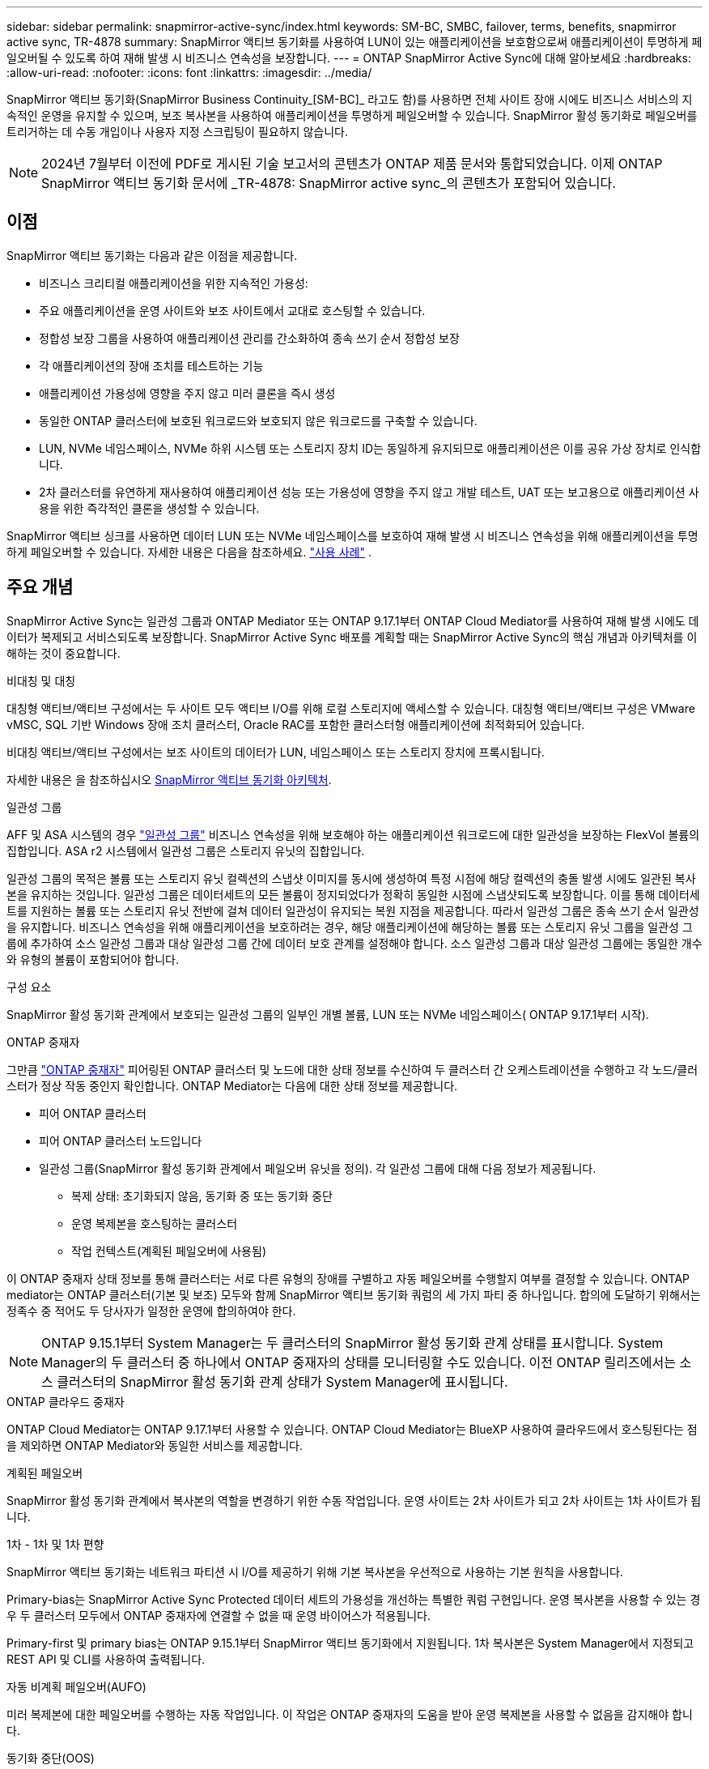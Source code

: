 ---
sidebar: sidebar 
permalink: snapmirror-active-sync/index.html 
keywords: SM-BC, SMBC, failover, terms, benefits, snapmirror active sync, TR-4878 
summary: SnapMirror 액티브 동기화를 사용하여 LUN이 있는 애플리케이션을 보호함으로써 애플리케이션이 투명하게 페일오버될 수 있도록 하여 재해 발생 시 비즈니스 연속성을 보장합니다. 
---
= ONTAP SnapMirror Active Sync에 대해 알아보세요
:hardbreaks:
:allow-uri-read: 
:nofooter: 
:icons: font
:linkattrs: 
:imagesdir: ../media/


[role="lead"]
SnapMirror 액티브 동기화(SnapMirror Business Continuity_[SM-BC]_ 라고도 함)를 사용하면 전체 사이트 장애 시에도 비즈니스 서비스의 지속적인 운영을 유지할 수 있으며, 보조 복사본을 사용하여 애플리케이션을 투명하게 페일오버할 수 있습니다. SnapMirror 활성 동기화로 페일오버를 트리거하는 데 수동 개입이나 사용자 지정 스크립팅이 필요하지 않습니다.


NOTE: 2024년 7월부터 이전에 PDF로 게시된 기술 보고서의 콘텐츠가 ONTAP 제품 문서와 통합되었습니다. 이제 ONTAP SnapMirror 액티브 동기화 문서에 _TR-4878: SnapMirror active sync_의 콘텐츠가 포함되어 있습니다.



== 이점

SnapMirror 액티브 동기화는 다음과 같은 이점을 제공합니다.

* 비즈니스 크리티컬 애플리케이션을 위한 지속적인 가용성:
* 주요 애플리케이션을 운영 사이트와 보조 사이트에서 교대로 호스팅할 수 있습니다.
* 정합성 보장 그룹을 사용하여 애플리케이션 관리를 간소화하여 종속 쓰기 순서 정합성 보장
* 각 애플리케이션의 장애 조치를 테스트하는 기능
* 애플리케이션 가용성에 영향을 주지 않고 미러 클론을 즉시 생성
* 동일한 ONTAP 클러스터에 보호된 워크로드와 보호되지 않은 워크로드를 구축할 수 있습니다.
* LUN, NVMe 네임스페이스, NVMe 하위 시스템 또는 스토리지 장치 ID는 동일하게 유지되므로 애플리케이션은 이를 공유 가상 장치로 인식합니다.
* 2차 클러스터를 유연하게 재사용하여 애플리케이션 성능 또는 가용성에 영향을 주지 않고 개발 테스트, UAT 또는 보고용으로 애플리케이션 사용을 위한 즉각적인 클론을 생성할 수 있습니다.


SnapMirror 액티브 싱크를 사용하면 데이터 LUN 또는 NVMe 네임스페이스를 보호하여 재해 발생 시 비즈니스 연속성을 위해 애플리케이션을 투명하게 페일오버할 수 있습니다. 자세한 내용은 다음을 참조하세요. link:use-cases-concept.html["사용 사례"] .



== 주요 개념

SnapMirror Active Sync는 일관성 그룹과 ONTAP Mediator 또는 ONTAP 9.17.1부터 ONTAP Cloud Mediator를 사용하여 재해 발생 시에도 데이터가 복제되고 서비스되도록 보장합니다. SnapMirror Active Sync 배포를 계획할 때는 SnapMirror Active Sync의 핵심 개념과 아키텍처를 이해하는 것이 중요합니다.

.비대칭 및 대칭
대칭형 액티브/액티브 구성에서는 두 사이트 모두 액티브 I/O를 위해 로컬 스토리지에 액세스할 수 있습니다. 대칭형 액티브/액티브 구성은 VMware vMSC, SQL 기반 Windows 장애 조치 클러스터, Oracle RAC를 포함한 클러스터형 애플리케이션에 최적화되어 있습니다.

비대칭 액티브/액티브 구성에서는 보조 사이트의 데이터가 LUN, 네임스페이스 또는 스토리지 장치에 프록시됩니다.

자세한 내용은 을 참조하십시오 xref:architecture-concept.html[SnapMirror 액티브 동기화 아키텍처].

.일관성 그룹
AFF 및 ASA 시스템의 경우 link:../consistency-groups/index.html["일관성 그룹"] 비즈니스 연속성을 위해 보호해야 하는 애플리케이션 워크로드에 대한 일관성을 보장하는 FlexVol 볼륨의 집합입니다. ASA r2 시스템에서 일관성 그룹은 스토리지 유닛의 집합입니다.

일관성 그룹의 목적은 볼륨 또는 스토리지 유닛 컬렉션의 스냅샷 이미지를 동시에 생성하여 특정 시점에 해당 컬렉션의 충돌 발생 시에도 일관된 복사본을 유지하는 것입니다. 일관성 그룹은 데이터세트의 모든 볼륨이 정지되었다가 정확히 동일한 시점에 스냅샷되도록 보장합니다. 이를 통해 데이터세트를 지원하는 볼륨 또는 스토리지 유닛 전반에 걸쳐 데이터 일관성이 유지되는 복원 지점을 제공합니다. 따라서 일관성 그룹은 종속 쓰기 순서 일관성을 유지합니다. 비즈니스 연속성을 위해 애플리케이션을 보호하려는 경우, 해당 애플리케이션에 해당하는 볼륨 또는 스토리지 유닛 그룹을 일관성 그룹에 추가하여 소스 일관성 그룹과 대상 일관성 그룹 간에 데이터 보호 관계를 설정해야 합니다. 소스 일관성 그룹과 대상 일관성 그룹에는 동일한 개수와 유형의 볼륨이 포함되어야 합니다.

.구성 요소
SnapMirror 활성 동기화 관계에서 보호되는 일관성 그룹의 일부인 개별 볼륨, LUN 또는 NVMe 네임스페이스( ONTAP 9.17.1부터 시작).

.ONTAP 중재자
그만큼 link:../mediator/index.html["ONTAP 중재자"] 피어링된 ONTAP 클러스터 및 노드에 대한 상태 정보를 수신하여 두 클러스터 간 오케스트레이션을 수행하고 각 노드/클러스터가 정상 작동 중인지 확인합니다. ONTAP Mediator는 다음에 대한 상태 정보를 제공합니다.

* 피어 ONTAP 클러스터
* 피어 ONTAP 클러스터 노드입니다
* 일관성 그룹(SnapMirror 활성 동기화 관계에서 페일오버 유닛을 정의). 각 일관성 그룹에 대해 다음 정보가 제공됩니다.
+
** 복제 상태: 초기화되지 않음, 동기화 중 또는 동기화 중단
** 운영 복제본을 호스팅하는 클러스터
** 작업 컨텍스트(계획된 페일오버에 사용됨)




이 ONTAP 중재자 상태 정보를 통해 클러스터는 서로 다른 유형의 장애를 구별하고 자동 페일오버를 수행할지 여부를 결정할 수 있습니다. ONTAP mediator는 ONTAP 클러스터(기본 및 보조) 모두와 함께 SnapMirror 액티브 동기화 쿼럼의 세 가지 파티 중 하나입니다. 합의에 도달하기 위해서는 정족수 중 적어도 두 당사자가 일정한 운영에 합의하여야 한다.


NOTE: ONTAP 9.15.1부터 System Manager는 두 클러스터의 SnapMirror 활성 동기화 관계 상태를 표시합니다. System Manager의 두 클러스터 중 하나에서 ONTAP 중재자의 상태를 모니터링할 수도 있습니다. 이전 ONTAP 릴리즈에서는 소스 클러스터의 SnapMirror 활성 동기화 관계 상태가 System Manager에 표시됩니다.

.ONTAP 클라우드 중재자
ONTAP Cloud Mediator는 ONTAP 9.17.1부터 사용할 수 있습니다. ONTAP Cloud Mediator는 BlueXP 사용하여 클라우드에서 호스팅된다는 점을 제외하면 ONTAP Mediator와 동일한 서비스를 제공합니다.

.계획된 페일오버
SnapMirror 활성 동기화 관계에서 복사본의 역할을 변경하기 위한 수동 작업입니다. 운영 사이트는 2차 사이트가 되고 2차 사이트는 1차 사이트가 됩니다.

.1차 - 1차 및 1차 편향
SnapMirror 액티브 동기화는 네트워크 파티션 시 I/O를 제공하기 위해 기본 복사본을 우선적으로 사용하는 기본 원칙을 사용합니다.

Primary-bias는 SnapMirror Active Sync Protected 데이터 세트의 가용성을 개선하는 특별한 쿼럼 구현입니다. 운영 복사본을 사용할 수 있는 경우 두 클러스터 모두에서 ONTAP 중재자에 연결할 수 없을 때 운영 바이어스가 적용됩니다.

Primary-first 및 primary bias는 ONTAP 9.15.1부터 SnapMirror 액티브 동기화에서 지원됩니다. 1차 복사본은 System Manager에서 지정되고 REST API 및 CLI를 사용하여 출력됩니다.

.자동 비계획 페일오버(AUFO)
미러 복제본에 대한 페일오버를 수행하는 자동 작업입니다. 이 작업은 ONTAP 중재자의 도움을 받아 운영 복제본을 사용할 수 없음을 감지해야 합니다.

.동기화 중단(OOS)
응용 프로그램 입출력이 보조 스토리지 시스템으로 복제되지 않으면** 비동기 상태로 보고됩니다. 동기화 중단 상태는 보조 볼륨이 기본(소스)과 동기화되지 않았으며 SnapMirror 복제가 발생하지 않음을 의미합니다.

미러 상태가 인 경우 `Snapmirrored`, 지원되지 않는 작업으로 인한 전송 실패 또는 실패를 나타냅니다.

SnapMirror 액티브 동기화는 자동 재동기화를 지원하여 복사본이 InSync 상태로 돌아갈 수 있도록 합니다.

ONTAP 9.15.1부터 SnapMirror 액티브 동기화가 지원됩니다 link:interoperability-reference.html#fan-out-configurations["팬아웃 구성의 자동 재구성"].

.균일 및 비균일 설정
* ** 호스트 액세스 균일** 두 사이트의 호스트가 두 사이트의 스토리지 클러스터에 대한 모든 경로에 접속되어 있음을 의미합니다. 사이트 간 경로가 거리 전체에 걸쳐 확장됩니다.
* ** 비균일 호스트 액세스** 각 사이트의 호스트가 동일한 사이트의 클러스터에만 연결되어 있음을 의미합니다. 사이트 간 경로 및 확장 경로가 연결되지 않았습니다.



NOTE: 모든 SnapMirror 액티브 동기식 배포에 대해 통일된 호스트 액세스가 지원되며, 비균일 호스트 액세스는 대칭 액티브/액티브 구축에만 지원됩니다.

.제로 RPO
RPO는 지정된 기간 동안 허용되는 데이터 손실량인 복구 시점 목표를 나타냅니다. RPO가 0이면 데이터 손실이 허용되지 않습니다.

.즉각적인 RTO
RTO는 복구 시간 목표를 나타냅니다. 이 시간은 운영 중단, 장애 또는 기타 데이터 손실 이벤트가 발생한 후 애플리케이션이 운영 중단 없이 정상 작업으로 돌아가도록 허용할 수 있는 시간입니다. RTO가 0이면 가동 중지 시간이 허용되지 않는다는 의미입니다.



== ONTAP 버전에서 SnapMirror Active Sync 구성 지원

SnapMirror Active Sync에 대한 지원은 ONTAP 버전에 따라 다릅니다.

[cols="4*"]
|===


| ONTAP 버전입니다 | 지원되는 클러스터 | 지원되는 프로토콜 | 지원되는 구성 


| 9.17.1 이상  a| 
* AFF
* ASA
* C 시리즈
* ASA r2

 a| 
* iSCSI
* FC
* VMware 워크로드를 위한 NVMe

 a| 
* 비대칭 활성/활성



NOTE: 비대칭 활성/활성은 ASA r2 및 NVMe를 지원하지 않습니다. NVMe 지원에 대한 자세한 내용은 다음을 참조하세요. link:../nvme/support-limitations.html["NVMe 구성, 지원 및 제한 사항"] .

* 대칭적인 액티브/액티브




| 9.16.1 이상  a| 
* AFF
* ASA
* C 시리즈
* ASA r2

 a| 
* iSCSI
* FC

 a| 
* 비대칭 활성/활성
* 대칭적 활성/활성 대칭적 활성/활성 구성은 ONTAP 9.16.1 이상에서 4노드 클러스터를 지원합니다.  ASA r2의 경우 2노드 클러스터만 지원됩니다.




| 9.15.1 이상  a| 
* AFF
* ASA
* C 시리즈

 a| 
* iSCSI
* FC

 a| 
* 비대칭 활성/활성
* 대칭적 활성/활성 대칭적 활성/활성 구성은 ONTAP 9.15.1에서 2노드 클러스터를 지원합니다. 4노드 클러스터는 ONTAP 9.16.1 이상에서 지원됩니다.




| 9.9.1 이상  a| 
* AFF
* ASA
* C 시리즈

 a| 
* iSCSI
* FC

 a| 
비대칭 활성/활성

|===
1차 및 2차 클러스터는 동일한 유형이어야 합니다. link:../san-admin/learn-about-asa.html["ASA"] , link:https://docs.netapp.com/us-en/asa-r2/get-started/learn-about.html["ASA r2"^] , 또는 AFF.
